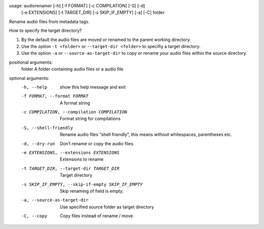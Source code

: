 .. image:: http://img.shields.io/pypi/v/audiorename.svg
    :target: https://pypi.python.org/pypi/audiorename

.. image:: https://travis-ci.org/Josef-Friedrich/audiorename.svg?branch=packaging
    :target: https://travis-ci.org/Josef-Friedrich/audiorename


usage: audiorenamer [-h] [-f FORMAT] [-c COMPILATION] [-S] [-d]
                    [-e EXTENSIONS] [-t TARGET_DIR] [-s SKIP_IF_EMPTY] [-a]
                    [-C]
                    folder

Rename audio files from metadata tags.

How to specify the target directory?

1. By the default the audio files are moved or renamed to the parent
   working directory.
2. Use the option ``-t <folder>`` or ``--target-dir <folder>`` to specifiy
   a target directory.
3. Use the option ``-a`` or ``--source-as-target-dir`` to copy or rename
   your audio files within the source directory.

positional arguments:
  folder                A folder containing audio files or a audio file

optional arguments:
  -h, --help            show this help message and exit
  -f FORMAT, --format FORMAT
                        A format string
  -c COMPILATION, --compilation COMPILATION
                        Format string for compilations
  -S, --shell-friendly  Rename audio files “shell friendly”, this means
                        without whitespaces, parentheses etc.
  -d, --dry-run         Don’t rename or copy the audio files.
  -e EXTENSIONS, --extensions EXTENSIONS
                        Extensions to rename
  -t TARGET_DIR, --target-dir TARGET_DIR
                        Target directory
  -s SKIP_IF_EMPTY, --skip-if-empty SKIP_IF_EMPTY
                        Skip renaming of field is empty.
  -a, --source-as-target-dir
                        Use specified source folder as target directory
  -C, --copy            Copy files instead of rename / move.
